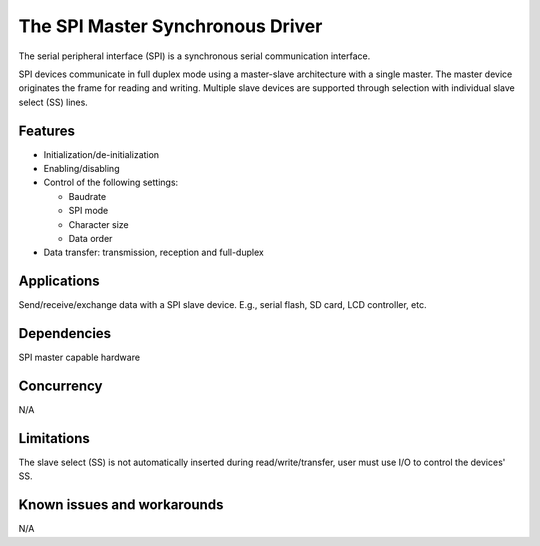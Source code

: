 The SPI Master Synchronous Driver
=================================

The serial peripheral interface (SPI) is a synchronous serial communication
interface.

SPI devices communicate in full duplex mode using a master-slave
architecture with a single master. The master device originates the frame for
reading and writing. Multiple slave devices are supported through selection
with individual slave select (SS) lines.

Features
--------

* Initialization/de-initialization
* Enabling/disabling
* Control of the following settings:

  * Baudrate
  * SPI mode
  * Character size
  * Data order
* Data transfer: transmission, reception and full-duplex

Applications
------------

Send/receive/exchange data with a SPI slave device. E.g., serial flash, SD card,
LCD controller, etc.

Dependencies
------------

SPI master capable hardware

Concurrency
-----------

N/A

Limitations
-----------

The slave select (SS) is not automatically inserted during read/write/transfer,
user must use I/O to control the devices' SS.

Known issues and workarounds
----------------------------

N/A

